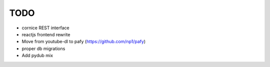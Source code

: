 TODO
----

* cornice REST interface
* reactjs frontend rewrite
* Move from youtube-dl to pafy (https://github.com/np1/pafy)
* proper db migrations
* Add pydub mix
